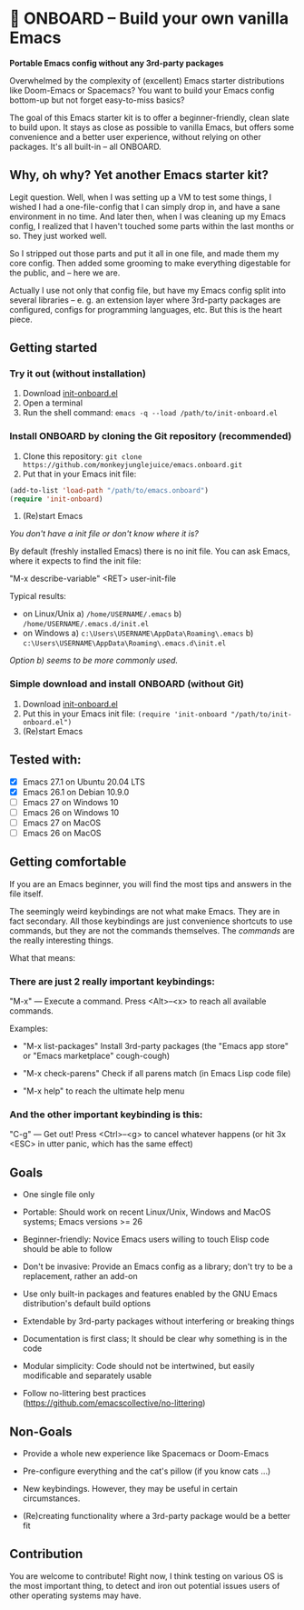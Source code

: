 * 🚀 ONBOARD – Build your own vanilla Emacs

*Portable Emacs config without any 3rd-party packages*

Overwhelmed by the complexity of (excellent) Emacs starter distributions like Doom-Emacs or Spacemacs?
You want to build your Emacs config bottom-up but not forget easy-to-miss basics?

The goal of this Emacs starter kit is to offer a beginner-friendly, clean slate to build upon. It stays as close as possible to vanilla Emacs, but offers some convenience and a better user experience, without relying on other packages. It's all built-in – all ONBOARD.


** Why, oh why? Yet another Emacs starter kit?

Legit question. Well, when I was setting up a VM to test some things, I wished I had a one-file-config that I can simply drop in, and have a sane environment in no time. And later then, when I was cleaning up my Emacs config, I realized that I haven't touched some parts within the last months or so. They just worked well.

So I stripped out those parts and put it all in one file, and made them my core config. Then added some grooming to make everything digestable for the public, and -- here we are.

Actually I use not only that config file, but have my Emacs config split into several libraries -- e. g. an extension layer where 3rd-party packages are configured, configs for programming languages, etc. But this is the heart piece.



** Getting started

*** Try it out (without installation)

1. Download [[https://raw.githubusercontent.com/monkeyjunglejuice/emacs.onboard/main/init-onboard.el][init-onboard.el]]
2. Open a terminal
3. Run the shell command: ~emacs -q --load /path/to/init-onboard.el~


*** Install ONBOARD by cloning the Git repository (recommended)

1. Clone this repository: ~git clone https://github.com/monkeyjunglejuice/emacs.onboard.git~
2. Put that in your Emacs init file:
#+begin_src emacs-lisp
(add-to-list 'load-path "/path/to/emacs.onboard")
(require 'init-onboard)
#+end_src
3. (Re)start Emacs

/You don't have a init file or don't know where it is?/

By default (freshly installed Emacs) there is no init file.
You can ask Emacs, where it expects to find the init file:

"M-x describe-variable" <RET> user-init-file

Typical results:

- on Linux/Unix
  a) =/home/USERNAME/.emacs=
  b) =/home/USERNAME/.emacs.d/init.el= 
- on Windows
  a) =c:\Users\USERNAME\AppData\Roaming\.emacs=
  b) =c:\Users\USERNAME\AppData\Roaming\.emacs.d\init.el=

/Option b) seems to be more commonly used./


*** Simple download and install ONBOARD (without Git)

1. Download [[https://raw.githubusercontent.com/monkeyjunglejuice/emacs.onboard/main/init-onboard.el][init-onboard.el]]
2. Put this in your Emacs init file: ~(require 'init-onboard "/path/to/init-onboard.el")~
3. (Re)start Emacs


** Tested with:

- [X] Emacs 27.1 on Ubuntu 20.04 LTS
- [X] Emacs 26.1 on Debian 10.9.0
- [ ] Emacs 27 on Windows 10
- [ ] Emacs 26 on Windows 10
- [ ] Emacs 27 on MacOS
- [ ] Emacs 26 on MacOS


** Getting comfortable

If you are an Emacs beginner, you will find the most tips and answers in the file itself.

The seemingly weird keybindings are not what make Emacs. They are in fact secondary. All those keybindings are just convenience shortcuts to use commands, but they are not the commands themselves. The /commands/ are the really interesting things.

What that means:


*** There are just 2 really important keybindings:

"M-x" — Execute a command. Press <Alt>–<x> to reach all available commands.

Examples:

- "M-x list-packages" Install 3rd-party packages (the "Emacs app store" or "Emacs marketplace" cough-cough)

- "M-x check-parens" Check if all parens match (in Emacs Lisp code file)

- "M-x help" to reach the ultimate help menu


*** And the other important keybinding is this:

"C-g" — Get out! Press <Ctrl>–<g> to cancel whatever happens (or hit 3x <ESC> in utter panic, which has the same effect)


** Goals

- One single file only

- Portable: Should work on recent Linux/Unix, Windows and MacOS systems; Emacs versions >= 26

- Beginner-friendly: Novice Emacs users willing to touch Elisp code should be able to follow

- Don't be invasive: Provide an Emacs config as a library; don't try to be a replacement, rather an add-on

- Use only built-in packages and features enabled by the GNU Emacs distribution's default build options

- Extendable by 3rd-party packages without interfering or breaking things

- Documentation is first class; It should be clear why something is in the code

- Modular simplicity: Code should not be intertwined, but easily modificable and separately usable

- Follow no-littering best practices (https://github.com/emacscollective/no-littering)


** Non-Goals

- Provide a whole new experience like Spacemacs or Doom-Emacs

- Pre-configure everything and the cat's pillow (if you know cats …)

- New keybindings. However, they may be useful in certain circumstances.

- (Re)creating functionality where a 3rd-party package would be a better fit


** Contribution

You are welcome to contribute! Right now, I think testing on various OS is the most important thing, to detect and iron out potential issues users of other operating systems may have.
